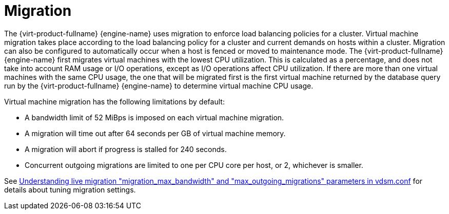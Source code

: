 :_content-type: CONCEPT
[id="Migration"]
= Migration

The {virt-product-fullname} {engine-name} uses migration to enforce load balancing policies for a cluster. Virtual machine migration takes place according to the load balancing policy for a cluster and current demands on hosts within a cluster. Migration can also be configured to automatically occur when a host is fenced or moved to maintenance mode. The {virt-product-fullname} {engine-name} first migrates virtual machines with the lowest CPU utilization. This is calculated as a percentage, and does not take into account RAM usage or I/O operations, except as I/O operations affect CPU utilization. If there are more than one virtual machines with the same CPU usage, the one that will be migrated first is the first virtual machine returned by the database query run by the {virt-product-fullname} {engine-name} to determine virtual machine CPU usage.

Virtual machine migration has the following limitations by default:

* A bandwidth limit of 52 MiBps is imposed on each virtual machine migration.

* A migration will time out after 64 seconds per GB of virtual machine memory.

* A migration will abort if progress is stalled for 240 seconds.

* Concurrent outgoing migrations are limited to one per CPU core per host, or 2, whichever is smaller.

See link:https://access.redhat.com/solutions/744423[Understanding live migration "migration_max_bandwidth" and "max_outgoing_migrations" parameters in vdsm.conf] for details about tuning migration settings.
